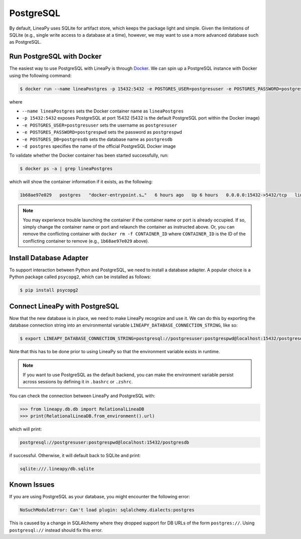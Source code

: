 .. _postgres:

PostgreSQL
==========

By default, LineaPy uses SQLite for artifact store, which keeps the package light and simple.
Given the limitations of SQLite (e.g., single write access to a database at a time), however,
we may want to use a more advanced database such as PostgreSQL.

Run PostgreSQL with Docker
--------------------------

The easiest way to use PostgreSQL with LineaPy is through `Docker <https://docs.docker.com/get-docker/>`_.
We can spin up a PostgreSQL instance with Docker using the following command:

.. code:: bash

    $ docker run --name lineaPostgres -p 15432:5432 -e POSTGRES_USER=postgresuser -e POSTGRES_PASSWORD=postgrespwd -e POSTGRES_DB=postgresdb -d postgres

where

* ``--name lineaPostgres`` sets the Docker container name as ``lineaPostgres``
* ``-p 15432:5432`` exposes PostgreSQL at port 15432 (5432 is the default PostgreSQL port within the Docker image)
* ``-e POSTGRES_USER=postgresuser`` sets the username as ``postgresuser``
* ``-e POSTGRES_PASSWORD=postgrespwd`` sets the password as ``postgrespwd``
* ``-e POSTGRES_DB=postgresdb`` sets the database name as ``postgresdb``
* ``-d postgres`` specifies the name of the official PostgreSQL Docker image

To validate whether the Docker container has been started successfully, run:

.. code:: bash

    $ docker ps -a | grep lineaPostgres

which will show the container information if it exists, as the following:

.. code:: none

    1b68ae97e029   postgres   "docker-entrypoint.s…"   6 hours ago   Up 6 hours   0.0.0.0:15432->5432/tcp   lineaPostgres

.. note::

    You may experience trouble launching the container if the container name or port is already occupied.
    If so, simply change the container name or port and relaunch the container as instructed above.
    Or, you can remove the conflicting container with ``docker rm -f CONTAINER_ID`` where ``CONTAINER_ID``
    is the ID of the conflicting container to remove (e.g., ``1b68ae97e029`` above).

Install Database Adapter
------------------------

To support interaction between Python and PostgreSQL, we need to install a database adapter. A popular choice
is a Python package called ``psycopg2``, which can be installed as follows:

.. code:: bash

    $ pip install psycopg2

Connect LineaPy with PostgreSQL
-------------------------------

Now that the new database is in place, we need to make LineaPy recognize and use it.
We can do this by exporting the database connection string into an environmental variable
``LINEAPY_DATABASE_CONNECTION_STRING``, like so:

.. code:: bash

    $ export LINEAPY_DATABASE_CONNECTION_STRING=postgresql://postgresuser:postgrespwd@localhost:15432/postgresdb

Note that this has to be done prior to using LineaPy so that the environment variable exists in runtime.

.. note::

    If you want to use PostgreSQL as the default backend, you can make the environment variable
    persist across sessions by defining it in ``.bashrc`` or ``.zshrc``.

You can check the connection between LineaPy and PostgreSQL with:

.. code:: python

    >>> from lineapy.db.db import RelationalLineaDB
    >>> print(RelationalLineaDB.from_environment().url)

which will print:

.. code:: none

    postgresql://postgresuser:postgrespwd@localhost:15432/postgresdb

if successful. Otherwise, it will default back to SQLite and print:

.. code:: none

    sqlite:///.lineapy/db.sqlite

Known Issues
------------

If you are using PostgreSQL as your database, you might encounter the following error:

.. code:: none

    NoSuchModuleError: Can't load plugin: sqlalchemy.dialects:postgres


This is caused by a change in SQLAlchemy where they dropped support for DB URLs of the form ``postgres://``.
Using ``postgresql://`` instead should fix this error.
